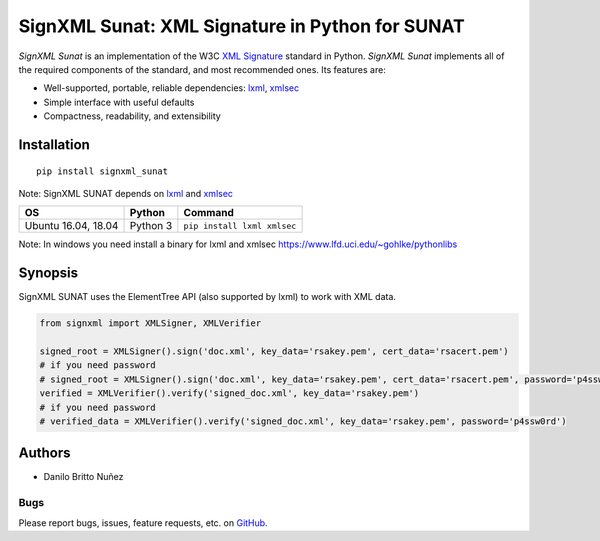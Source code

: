 SignXML Sunat: XML Signature in Python for SUNAT
================================

*SignXML Sunat* is an implementation of the W3C `XML Signature <http://en.wikipedia.org/wiki/XML_Signature>`_ standard in
Python.
*SignXML Sunat* implements all of the required components of the standard, and most recommended ones. Its features are:

* Well-supported, portable, reliable dependencies: `lxml <https://github.com/lxml/lxml>`_, `xmlsec
  <https://github.com/mehcode/python-xmlsec>`_
* Simple interface with useful defaults
* Compactness, readability, and extensibility

Installation
------------
::

    pip install signxml_sunat

Note: SignXML SUNAT depends on `lxml <https://github.com/lxml/lxml>`_ and `xmlsec
<https://github.com/mehcode/python-xmlsec>`__

+--------------+----------+-------------------------------------------------------------------------------------------------+
| OS           | Python   | Command                                                                                         |
+==============+==========+=================================================================================================+
| Ubuntu 16.04,| Python 3 |                                                                                                 |
| 18.04        |          | ``pip install lxml xmlsec``                                                                     |
+--------------+----------+-------------------------------------------------------------------------------------------------+

Note: In windows you need install a binary for lxml and xmlsec `<https://www.lfd.uci.edu/~gohlke/pythonlibs>`__

Synopsis
--------

SignXML SUNAT uses the ElementTree API (also supported by lxml) to work with XML data.

.. code-block:: python

    from signxml import XMLSigner, XMLVerifier

    signed_root = XMLSigner().sign('doc.xml', key_data='rsakey.pem', cert_data='rsacert.pem')
    # if you need password
    # signed_root = XMLSigner().sign('doc.xml', key_data='rsakey.pem', cert_data='rsacert.pem', password='p4ssw0rd')
    verified = XMLVerifier().verify('signed_doc.xml', key_data='rsakey.pem')
    # if you need password
    # verified_data = XMLVerifier().verify('signed_doc.xml', key_data='rsakey.pem', password='p4ssw0rd')


Authors
-------
* Danilo Britto Nuñez

Bugs
~~~~
Please report bugs, issues, feature requests, etc. on `GitHub <https://github.com/danilobrinu/signxml_sunat/issues>`_.
